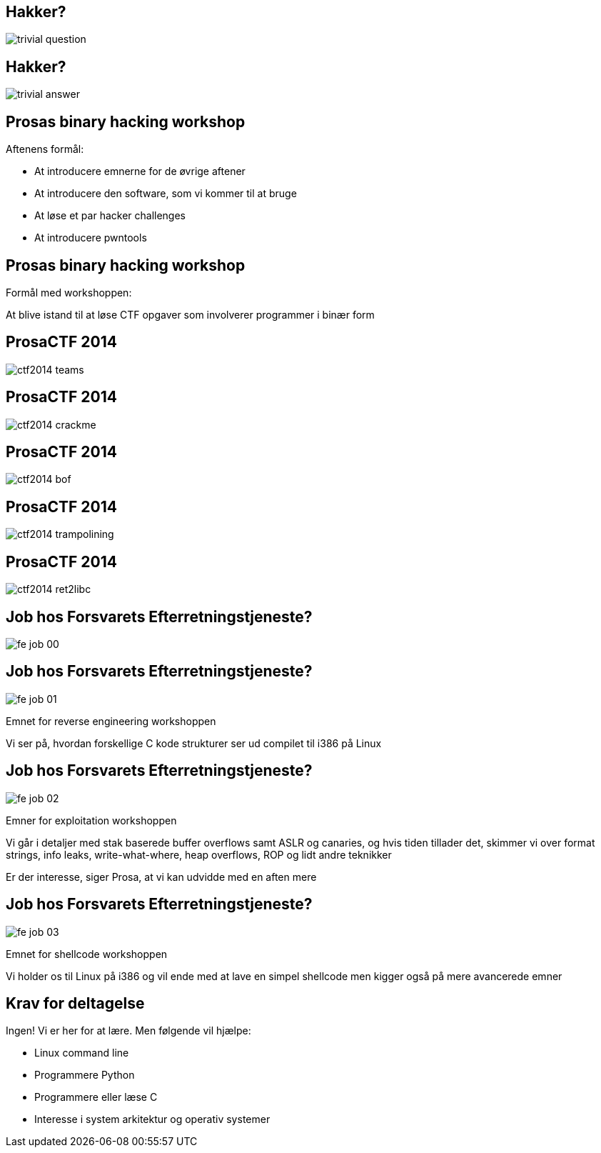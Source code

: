 Hakker?
-------

image::../images/trivial_question.jpg[]

Hakker?
-------

image::../images/trivial_answer.jpg[]

Prosas binary hacking workshop
------------------------------
Aftenens formål:

* At introducere emnerne for de øvrige aftener
* At introducere den software, som vi kommer til at bruge
* At løse et par hacker challenges
* At introducere pwntools

Prosas binary hacking workshop
------------------------------
Formål med workshoppen:

At blive istand til at løse CTF opgaver som involverer programmer i binær form

ProsaCTF 2014
--------------
image::../images/ctf2014_teams.png[]

ProsaCTF 2014
--------------
image::../images/ctf2014_crackme.png[]

ProsaCTF 2014
--------------
image::../images/ctf2014_bof.png[]

ProsaCTF 2014
--------------
image::../images/ctf2014_trampolining.png[]

ProsaCTF 2014
--------------
image::../images/ctf2014_ret2libc.png[]

Job hos Forsvarets Efterretningstjeneste?
-----------------------------------------

image::../images/fe_job_00.png[]

Job hos Forsvarets Efterretningstjeneste?
-----------------------------------------

image::../images/fe_job_01.png[]

Emnet for reverse engineering workshoppen

Vi ser på, hvordan forskellige C kode strukturer ser ud compilet til i386 på Linux

Job hos Forsvarets Efterretningstjeneste?
-----------------------------------------

image::../images/fe_job_02.png[]

Emner for exploitation workshoppen

Vi går i detaljer med stak baserede buffer overflows samt ASLR og canaries, og hvis tiden tillader det, skimmer vi over format strings, info leaks, write-what-where, heap overflows, ROP og lidt andre teknikker

Er der interesse, siger Prosa, at vi kan udvidde med en aften mere

Job hos Forsvarets Efterretningstjeneste?
-----------------------------------------

image::../images/fe_job_03.png[]

Emnet for shellcode workshoppen

Vi holder os til Linux på i386 og vil ende med at lave en simpel shellcode men kigger også på mere avancerede emner

Krav for deltagelse
-------------------

Ingen! Vi er her for at lære. Men følgende vil hjælpe:
[role="incremental"]
- Linux command line
- Programmere Python
- Programmere eller læse C 
- Interesse i system arkitektur og operativ systemer

